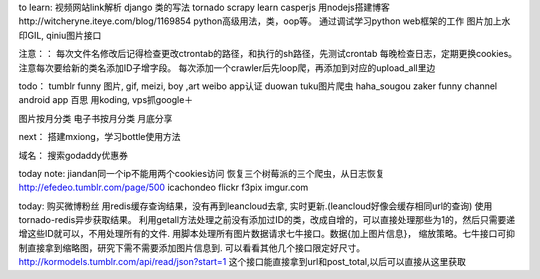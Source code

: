 
to learn:
视频网站link解析
django 类的写法
tornado
scrapy learn
casperjs
用nodejs搭建博客http://witcheryne.iteye.com/blog/1169854
python高级用法，类，oop等。
通过调试学习python web框架的工作
图片加上水印GIL, qiniu图片接口


注意：：
每次文件名修改后记得检查更改ctrontab的路径，和执行的sh路径，先测试crontab
每晚检查日志，定期更换cookies。
注意每次要给新的类名添加ID子增字段。
每次添加一个crawler后先loop爬，再添加到对应的upload_all里边

todo：
tumblr funny 图片, gif, meizi, boy ,art
weibo app认证
duowan tuku图片爬虫
haha_sougou
zaker funny channel
android app 百思
用koding, vps抓google＋


图片按月分类
电子书按月分类
月底分享

next：
搭建mxiong，学习bottle使用方法


域名：
搜索godaddy优惠券

today note:
jiandan同一个ip不能用两个cookies访问
恢复三个树莓派的三个爬虫，从日志恢复
http://efedeo.tumblr.com/page/500
icachondeo
flickr
f3pix
imgur.com

today:
购买微博粉丝
用redis缓存查询结果，没有再到leancloud去拿,
实时更新.(leancloud好像会缓存相同url的查询) 使用tornado-redis异步获取结果。
利用getall方法处理之前没有添加过ID的类，改成自增的，可以直接处理那些为1的，然后只需要递增这些ID就可以，不用处理所有的文件.
用脚本处理所有图片数据请求七牛接口。数据{加上图片信息}，
缩放策略。七牛接口可抑制直接拿到缩略图，研究下需不需要添加图片信息到.
可以看看其他几个接口限定好尺寸。
http://kormodels.tumblr.com/api/read/json?start=1
这个接口能直接拿到url和post_total,以后可以直接从这里获取
